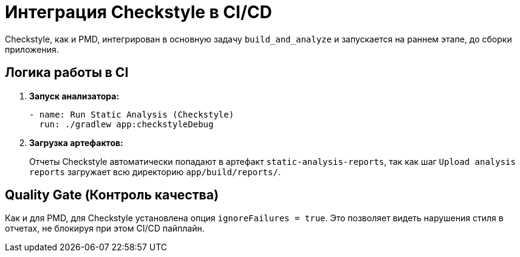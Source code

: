 = Интеграция Checkstyle в CI/CD

Checkstyle, как и PMD, интегрирован в основную задачу `build_and_analyze` и запускается на раннем этапе, до сборки приложения.

== Логика работы в CI

. **Запуск анализатора:**
+
[source,yaml]
----
- name: Run Static Analysis (Checkstyle)
  run: ./gradlew app:checkstyleDebug
----

. **Загрузка артефактов:**
+
Отчеты Checkstyle автоматически попадают в артефакт `static-analysis-reports`, так как шаг `Upload analysis reports` загружает всю директорию `app/build/reports/`.

== Quality Gate (Контроль качества)

Как и для PMD, для Checkstyle установлена опция `ignoreFailures = true`. Это позволяет видеть нарушения стиля в отчетах, не блокируя при этом CI/CD пайплайн.